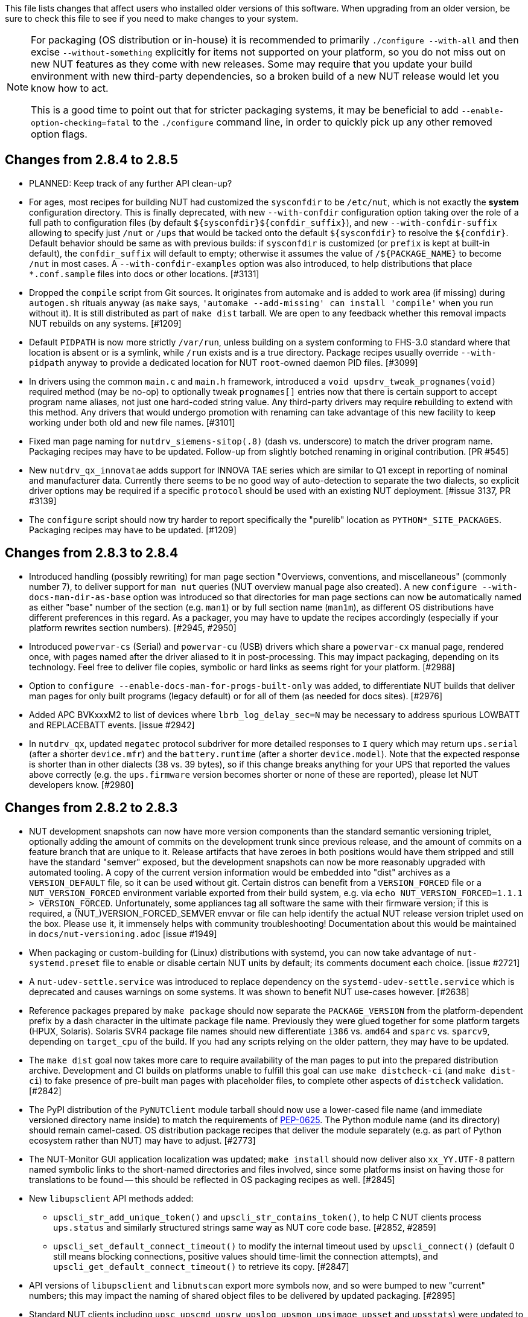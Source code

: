 ifdef::txt[]
Upgrading notes
===============
endif::txt[]

This file lists changes that affect users who installed older versions
of this software.  When upgrading from an older version, be sure to
check this file to see if you need to make changes to your system.

[NOTE]
======
For packaging (OS distribution or in-house) it is recommended to
primarily `./configure --with-all` and then excise `--without-something`
explicitly for items not supported on your platform, so you do not miss
out on new NUT features as they come with new releases. Some may require
that you update your build environment with new third-party dependencies,
so a broken build of a new NUT release would let you know how to act.

This is a good time to point out that for stricter packaging systems, it may
be beneficial to add `--enable-option-checking=fatal` to the `./configure`
command line, in order to quickly pick up any other removed option flags.
======

Changes from 2.8.4 to 2.8.5
---------------------------

- PLANNED: Keep track of any further API clean-up?

- For ages, most recipes for building NUT had customized the `sysconfdir` to
  be `/etc/nut`, which is not exactly the *system* configuration directory.
  This is finally deprecated, with new `--with-confdir` configuration option
  taking over the role of a full path to configuration files (by default
  `${sysconfdir}${confdir_suffix}`), and new `--with-confdir-suffix` allowing
  to specify just `/nut` or `/ups` that would be tacked onto the default
  `${sysconfdir}` to resolve the `${confdir}`. Default behavior should be
  same as with previous builds: if `sysconfdir` is customized (or `prefix`
  is kept at built-in default), the `confdir_suffix` will default to empty;
  otherwise it assumes the value of `/${PACKAGE_NAME}` to become `/nut` in
  most cases. A `--with-confdir-examples` option was also introduced, to
  help distributions that place `*.conf.sample` files into docs or other
  locations. [#3131]

- Dropped the `compile` script from Git sources. It originates from automake
  and is added to work area (if missing) during `autogen.sh` rituals anyway
  (as `make` says, `'automake --add-missing' can install 'compile'` when you
  run without it). It is still distributed as part of `make dist` tarball.
  We are open to any feedback whether this removal impacts NUT rebuilds on
  any systems. [#1209]

- Default `PIDPATH` is now more strictly `/var/run`, unless building on a
  system conforming to FHS-3.0 standard where that location is absent or
  is a symlink, while `/run` exists and is a true directory. Package recipes
  usually override `--with-pidpath` anyway to provide a dedicated location
  for NUT `root`-owned daemon PID files. [#3099]

- In drivers using the common `main.c` and `main.h` framework, introduced
  a `void upsdrv_tweak_prognames(void)` required method (may be no-op) to
  optionally tweak `prognames[]` entries now that there is certain support
  to accept program name aliases, not just one hard-coded string value.
  Any third-party drivers may require rebuilding to extend with this method.
  Any drivers that would undergo promotion with renaming can take advantage
  of this new facility to keep working under both old and new file names.
  [#3101]

- Fixed man page naming for `nutdrv_siemens-sitop(.8)` (dash vs. underscore)
  to match the driver program name. Packaging recipes may have to be updated.
  Follow-up from slightly botched renaming in original contribution. [PR #545]

- New `nutdrv_qx_innovatae` adds support for INNOVA TAE series which are
  similar to Q1 except in reporting of nominal and manufacturer data.
  Currently there seems to be no good way of auto-detection to separate the
  two dialects, so explicit driver options may be required if a specific
  `protocol` should be used with an existing NUT deployment. [#issue 3137,
  PR #3139]

- The `configure` script should now try harder to report specifically
  the "purelib" location as `PYTHON*_SITE_PACKAGES`. Packaging recipes
  may have to be updated. [#1209]


Changes from 2.8.3 to 2.8.4
---------------------------

- Introduced handling (possibly rewriting) for man page section "Overviews,
  conventions, and miscellaneous" (commonly number 7), to deliver support
  for `man nut` queries (NUT overview manual page also created).
  A new `configure --with-docs-man-dir-as-base` option was introduced so that
  directories for man page sections can now be automatically named as either
  "base" number of the section (e.g. `man1`) or by full section name (`man1m`),
  as different OS distributions have different preferences in this regard.
  As a packager, you may have to update the recipes accordingly (especially
  if your platform rewrites section numbers). [#2945, #2950]

- Introduced `powervar-cs` (Serial) and `powervar-cu` (USB) drivers which share
  a `powervar-cx` manual page, rendered once, with pages named after the driver
  aliased to it in post-processing. This may impact packaging, depending on its
  technology. Feel free to deliver file copies, symbolic or hard links as seems
  right for your platform. [#2988]

- Option to `configure --enable-docs-man-for-progs-built-only` was added,
  to differentiate NUT builds that deliver man pages for only built programs
  (legacy default) or for all of them (as needed for docs sites). [#2976]

- Added APC BVKxxxM2 to list of devices where `lbrb_log_delay_sec=N` may be
  necessary to address spurious LOWBATT and REPLACEBATT events. [issue #2942]

- In `nutdrv_qx`, updated `megatec` protocol subdriver for more detailed
  responses to `I` query which may return `ups.serial` (after a shorter
  `device.mfr`) and the `battery.runtime` (after a shorter `device.model`).
  Note that the expected response is shorter than in other dialects (38 vs.
  39 bytes), so if this change breaks anything for your UPS that reported
  the values above correctly (e.g. the `ups.firmware` version becomes shorter
  or none of these are reported), please let NUT developers know. [#2980]

Changes from 2.8.2 to 2.8.3
---------------------------

- NUT development snapshots can now have more version components than the
  standard semantic versioning triplet, optionally adding the amount of
  commits on the development trunk since previous release, and the amount
  of commits on a feature branch that are unique to it.  Release artifacts
  that have zeroes in both positions would have them stripped and still
  have the standard "semver" exposed, but the development snapshots can
  now be more reasonably upgraded with automated tooling. A copy of the
  current version information would be embedded into "dist" archives as
  a `VERSION_DEFAULT` file, so it can be used without git. Certain distros
  can benefit from a `VERSION_FORCED` file or a `NUT_VERSION_FORCED`
  environment variable exported from their build system, e.g. via
  `echo NUT_VERSION_FORCED=1.1.1 > VERSION_FORCED`. Unfortunately, some
  appliances tag all software the same with their firmware version;
  if this is required, a (NUT_)VERSION_FORCED_SEMVER envvar or file can
  help identify the actual NUT release version triplet used on the box.
  Please use it, it immensely helps with community troubleshooting!
  Documentation about this would be maintained in `docs/nut-versioning.adoc`
  [issue #1949]

- When packaging or custom-building for (Linux) distributions with systemd,
  you can now take advantage of `nut-systemd.preset` file to enable or
  disable certain NUT units by default; its comments document each choice.
  [issue #2721]

- A `nut-udev-settle.service` was introduced to replace dependency on the
  `systemd-udev-settle.service` which is deprecated and causes warnings on
  some systems. It was shown to benefit NUT use-cases however. [#2638]

- Reference packages prepared by `make package` should now separate the
  `PACKAGE_VERSION` from the platform-dependent prefix by a dash character
  in the ultimate package file name. Previously they were glued together
  for some platform targets (HPUX, Solaris). Solaris SVR4 package file names
  should new differentiate `i386` vs. `amd64` and `sparc` vs. `sparcv9`,
  depending on `target_cpu` of the build. If you had any scripts relying
  on the older pattern, they may have to be updated.

- The `make dist` goal now takes more care to require availability of the
  man pages to put into the prepared distribution archive. Development and CI
  builds on platforms unable to fulfill this goal can use `make distcheck-ci`
  (and `make dist-ci`) to fake presence of pre-built man pages with placeholder
  files, to complete other aspects of `distcheck` validation. [#2842]

- The PyPI distribution of the `PyNUTClient` module tarball should now use a
  lower-cased file name (and immediate versioned directory name inside) to
  match the requirements of link:https://peps.python.org/pep-0625/[PEP-0625].
  The Python module name (and its directory) should remain camel-cased.
  OS distribution package recipes that deliver the module separately (e.g.
  as part of Python ecosystem rather than NUT) may have to adjust. [#2773]

- The NUT-Monitor GUI application localization was updated; `make install`
  should now deliver also `xx_YY.UTF-8` pattern named symbolic links to the
  short-named directories and files involved, since some platforms insist
  on having those for translations to be found -- this should be reflected
  in OS packaging recipes as well. [#2845]

- New `libupsclient` API methods added:
  * `upscli_str_add_unique_token()` and `upscli_str_contains_token()`,
    to help C NUT clients process `ups.status` and similarly structured
    strings same way as NUT core code base. [#2852, #2859]
  * `upscli_set_default_connect_timeout()` to modify the internal timeout
    used by `upscli_connect()` (default 0 still means blocking connections,
    positive values should time-limit the connection attempts), and
    `upscli_get_default_connect_timeout()` to retrieve its copy. [#2847]

- API versions of `libupsclient` and `libnutscan` export more symbols now,
  and so were bumped to new "current" numbers; this may impact the naming
  of shared object files to be delivered by updated packaging. [#2895]

- Standard NUT clients including `upsc`, `upscmd`, `upsrw`, `upslog`, `upsmon`,
  `upsimage`, `upsset` and `upsstats`) were updated to default with a 10-second
  connection establishment timeout in case of name resolution lags or
  unresponsive hosts (notably a problem with `upsmon` contacting many remote
  systems at once). This may potentially impact NUT deployments which somehow
  relied on the blocking behavior of these clients; you can use the
  `NUT_DEFAULT_CONNECT_TIMEOUT` environment variable to fix this. [#2847]

- Several NUT clients including `upscmd`, `upsrw`, `upsimage`, `upsset`,
  `upsstats`, and `upslog` (during reconnection), did not `UPSCLI_CONN_TRYSSL`
  so went plaintext even when secure connections were possible. Fixed to at
  least try being secure, same way as `upsc` does for a long time. This may
  cause console or log messages when SSL can not be initialized, you can use
  the `NUT_QUIET_INIT_SSL` environment variable to suppress them where the
  cryptography is known to be not set up, so the warnings bring no value. [#2847]

- `lib/*.pc.in`: propagate `-R/PATH` (or equivalent -- as detected by the
  `configure` script for the currently used compiler and linker toolkits)
  in `pkg-config` metadata pointing to NUT library installation location
  (by default not in system prefix) to help third-party clients link with us
  automatically. If this causes issues, `--disable-ldflags-nut-rpath(-cxx)`
  options (or `--enable...="..."` with specific linker arguments) can help.
  [#2782, #2865]

- Updated man page generation with `configure` script options to specify that
  manual sections on the target platform differ from (Linux-based) defaults
  hard-coded into page sources; this should allow to simplify NUT packaging
  recipe maintenance in distributions (no more updating patches for changed
  or added documentation sources)

- `upsmon` should now integrate natively with systemd-driven OS sleep events
  (built with systemd version 221 or newer "inhibitor interface"), so various
  hacks previously packaged into `/usr/lib/systemd/system-sleep/` scripts or
  units requiring/conflicting with the `sleep.target` may be obsolete.
  For fallback with older systemd, a `nut-sleep.service` is provided now.
  [#1070, #2596, #2597]

- Added systemd and SMF service integration for `upslog` as a `nut-logger`
  service (disabled by default, needs a `upslog.conf` file to deliver the
  `UPSLOG_ARGS=...` setting for actual monitoring and logging). [#1803]

- Handling of per-UPS `ALARM` state was introduced to `upsmon`, allowing it
  to optionally treat it as a factor in deciding that the device is in a
  "critical" state (polled more often, assumed dead if communications are
  lost). Since it is up to devices and their NUT drivers what they would
  raise as an alarm (might be something as mundane as ECO mode being active),
  some alarms can contribute to unwanted/early shutdowns. For this reason
  a `0|1` setting `ALARMCRITICAL` was introduced into `upsmon.conf` (default
  is `1`), for such users to be able to prevent their `upsmon` from treating
  the `ALARM` status as overly severe when it is not in fact. [#2658, #415]

- `usbhid-ups` and `netxml-ups` updated to handle "No battery installed!"
  alarm also to set the `RB` (Replace Battery) value in `ups.status`.
  This may cause dual triggering of notifications (as an `ALARM` generally
  and as an important `REPLBATT` status in particular) in `upsmon`, but
  better safe than sorry. [#415]

- `usbhid-ups` subdriver `PowerCOM HID` seemingly sent UPS `shutdown` and
  `stayoff` commands in wrong byte order, at least for devices currently
  in the field. Driver now sends the commands in a way that satisfies new
  devices; just in case a flag toggle `powercom_sdcmd_byte_order_fallback`
  was added to set the old behavior (if some devices do need it). [PR #2480]

- `usbhid-ups` subdriver `CyberPower HID` default `pollfreq` sped up to
  12 seconds (common default is 30 seconds). Feedback is welcome if this
  improves connection stability or overwhelms the UPS controller instead.
  [issue #1689, PR #2718]

- `usbhid-ups` subdriver `CyberPower HID` default `offdelay` is set to 60
  and `ondelay` to 120 seconds, in accordance with man page suggestions;
  users with custom settings not divisible by 60 will be loudly warned. [#1394]

- `snmp-ups` subdriver `netvision-mib`: synchronized `netvision_output_info`
  with the currently available `SOCOMECUPS-MIB.txt`; this can impact some
  other devices using that MIB (negatively, if the older mappings were
  indeed correct for any practical cases, and were not a typo). [#2803]

- `nutdrv_qx` fixed `hunnox_protocol()` to honour the optional `novendor`
  setting for devices that are confused by such query (e.g. DEXP LCD EURO
  1200VA); it may be remotely possible that some other devices could begin
  to misbehave due to this fix -- please let us know then. [#2839]

- `mge-utalk` driver will no longer set non-standard status values `COMMFAULT`
  and `ALARM` (for a specific status bit); instead, it will set modern
  `ups.alarm` with values `COMMFAULT` and/or `DEVICEALARM` (and raise
  an `ALARM` in `ups.status` for either, as standard alarms go). If your
  clients (e.g. custom parsing scripts) for devices supported by this driver
  depended on those non-standard tokens in `ups.status`, they would have to
  be updated to handle the new token values in `ups.alarm` instead. [#2708]

- Added support for `lbrb_log_delay_sec=N` setting to delay propagation of
  `LB` or `LB+RB` state (buggy with APC BXnnnnMI devices/firmwares issued
  circa 2023-2024 which flood the logs with spurious LOWBATT and REPLACEBATT
  events). This may work better for some devices when combined with flags
  like `onlinedischarge_calibration` and `lbrb_log_delay_without_calibrating`.
  [#2347]

- Enabled installation of built PDF and HTML (including man page renditions)
  files under the configured `docdir`. It seems previously they were only
  built (if requested) but not installed via `make`, unlike the common man
  pages which are delivered automatically. Packaging recipes can likely
  be simplified now. [#2445]

- A `NUT_DEBUG_SYSLOG` environment variable was introduced to tweak activation
  of syslog message emission (and related detachment of `stderr` when daemons
  are backgrounding), which can be useful for systemd service units. It can be
  set via `nut.conf` file for all standard consumers, or patched/dropped-in to
  systemd unit definitions specifically (less recommended, but may be easier
  to package). The positive effect would be avoiding duplicate logging as both
  `syslog` and `stderr` ending up in the same journal. [#2394]

- A `CHANGELOG_REQUIRE_GROUP_BY_DATE_AUTHOR` setting was added (for `make`
  calls and used by `tools/gitlog2changelog.py.in` script), and it defaults
  to `true` allowing for better ordered documents at the cost of some memory
  during document generation. Resource-constrained builders (working from
  a Git workspace, not tarball archives) may have to set it to `false` when
  calling `make` for NUT. [#2510]

- Drivers should now be able to set `STATEPATH` via `ups.conf` to match `upsd`
  custom configuration ability; in fact, the data server would prefer the
  value from `ups.conf` over the one in `upsd.conf`, if both are present.
  Note that `NUT_STATEPATH` environment variable trumps both. [issue #694]

- NUT products like `nut-scanner`, which dynamically load shared libraries
  at run-time without persistent pre-linking, should now know the library
  file names that were present during build (likely encumbered with version
  suffixes), and prefer them over plain `libname.so` patterns used previously
  (which on some platforms are only delivered by development packages as
  symlinks). Packaging recipes can likely be simplified now: some distros
  certainly did patch NUT source to similar effect). [#2431]

- Numerous changes to `nut-scanner` and symbols that its `libnutscan.so`
  delivers have caused a library version bump.  New methods have been added
  and one structure (`nutscan_ipmi_t`) updated in a (hopefully) backwards
  compatible manner. [PR #2523, issue #2244 and numerous PRs for it]

- The `nutconf` tool added to main codebase with NUT v2.8.2 release could be
  packaged as a single program (with just a dependency on `libnutscan`), e.g.
  the library code with configuration file processing logic was built into it.
  Starting with NUT v2.8.3, the `libnutconf` may optionally be built as a
  standalone shared library, to deliver for development of integrations using
  `--with-dev-libnutconf` option. In this case the `nutconf` tool program would
  also depend on it for run-time linking. This may have to be considered in
  packaging recipes. [#2828]

- Internal API change for `sendsignalpid()` and `sendsignalfn()` methods,
  which can impact NUT forks which build using `libcommon.la` and similar
  libraries.  Added new last argument with `const char *progname` (may be
  `NULL`) to check that we are signalling an expected program name when we
  work with a PID.  With the same effort, NUT programs which deal with PID
  files to send signals (`upsd`, `upsmon`, drivers and `upsdrvctl`) would
  now default to a safety precaution -- checking that the running process
  with that PID has the expected program name (on platforms where we can
  determine one). This might introduce regressions for heavily customized
  NUT builds (e.g. embedded in NAS or similar devices) whose binary file
  names differ significantly from a `progname` defined in the respective
  NUT source file, so a boolean `NUT_IGNORE_CHECKPROCNAME` environment
  variable support was added to optionally disable this verification.
  Also the NUT daemons should request to double-check against their
  run-time process name (if it can be detected). [issue #2463]

- More environment variable support was added to NUT programs, primarily
  aimed at wrappers such as init scripts and service unit definitions,
  allowing to tweak what (and whether) they write into debug traces, and
  so "make noise" or "bring invaluable insights" to logs or terminal;
  they can generally be used for services and init scripts via `nut.conf`:
  * See `NUT_IGNORE_CHECKPROCNAME` and `NUT_DEBUG_SYSLOG` above. [#1915]
  * See `NUT_DEFAULT_CONNECT_TIMEOUT` above. [#2847]
  * A `NUT_QUIET_INIT_BANNER` envvar (presence or "true" value) prevents
    tool name and NUT version banner from being printed out when programs
    start. [issues #1789 vs. #316]

- A `configure` script option to build `--with-modbus+usb` was added to
  let the caller insist on the use of USB-capable libmodbus (or fail the
  NUT build attempt). Certain build arguments can default this option to
  become enabled (implicitly): `configure --with-modbus --with-usb` and
  either `--with-drivers=*apc_modbus*` (actually implies `--with-modbus`)
  or `--with-modbus-includes=... --with-modbus-libs=...`
  as a way to avoid surprises with custom NUT builds aiming to have an
  USB-capable `apc_modbus` driver (currently this requires a custom-built
  libmodbus, can be a static build to avoid conflicts with OS). [#2666]

- A `configure` script option to `--enable-NUT_STRARG-always` was added
  to enable the `NUT_STRARG` macro (to handle `NULL` string printing)
  even if system libraries seem to safely support this behavior natively.
  This should primarily help against overly zealous static analysis tools
  in recent compiler generations. [#2585]


Changes from 2.8.1 to 2.8.2
---------------------------

- Builds requested with a specific C/C++ language standard revision via
  `CFLAGS` and `CXXFLAGS` should again be honoured. There was a mishap
  with the `m4` scripting for `autoconf` which could have caused use of
  C11/C++11 if compiler supported it, regardless of a request. [PR #2306]

- Added generation of FreeBSD/pfSense quirks for USB devices supported
  by NUT (may get installed to `$datadir` e.g. `/usr/local/share/nut`
  and need to be pasted into your `/boot/loader.conf.local`). [#2159]

- nut-scanner now does not propose active `bus`, `busport` and `device`
  values when generating device configurations by default. They may
  appear as comments, or enabled by specifying the `-U` command-line
  option several times. [#2221]

- The `tools/gitlog2changelog.py.in` script was revised, in particular to
  convert section titles (with contributor names) into plain ASCII character
  set, for `dblatex` versions which do not allow diacritics and other kinds
  of non-trivial characters in sections. A number of other projects seem to
  use the NUT version of the script, and are encouraged to look at related
  changes in `configure.ac` and `Makefile.am` recipes. [PR #2360, PR #2366]

Changes from 2.8.0 to 2.8.1
---------------------------

- NUT documentation recipes were revised, so many of the text source files
  were renamed to `*.adoc` pattern. Newly, a `release-notes.pdf` and HTML
  equivalents are generated. Packages which deliver documentation may need
  to update the lists of files to ship. [#1953] Developers may be impacted
  by new `configure --enable-spellcheck` toggle (should add spelling checks
  to `make check` by default, if tools are available) to facilitate quicker
  acceptance of contributions. Packaging systems may now want to explicitly
  disable it, if it blocks package building (pull requests to update the
  `docs/nut.dict` are a better and welcome solution). [#2067]

- Several improvements regarding simultaneous support of USB devices that
  were previously deemed "identical" and so NUT driver instances did not
  start for all of them:

  * Some more drivers should now use the common USB device matching logic
    and the 7 `ups.conf` options for that [#1763], and man pages were
    updated to reflect that [#1766];

  * The `nut-scanner` tool should suggest these options in its generated
    device configuration [#1790]: hopefully these would now suffice for
    sufficiently unique combinations;

  * The `nut-scanner` tool should also suggest sanity-check violations
    as comments in its generated device configuration [#1810], e.g. bogus
    or duplicate serial number values;

  * The common USB matching logic was updated with an `allow_duplicates`
    flag (caveat emptor!) which may help monitor several related no-name
    devices on systems that do not discern "bus" and "device" values
    (although without knowing reliably which one is which... sometimes it
    is better than nothing) [#1756].

- Work on NUT for Windows branch led to situation-specific definitions of
  what in POSIX code was all "file descriptors" (an `int` type). Now such
  entities are named `TYPE_FD`, `TYPE_FD_SER` or `TYPE_FD_SOCK` with some
  helper macros to name and determine "invalid" values (closed file, etc.)
  Some of these changes happened in NUT header files, and at this time it
  was not investigated whether the set of files delivered for third-party
  code integration (e.g. C/C++ projects binding with `libnutclient` or
  `libupsclient) is consistent or requires additional definitions/files.
  If something gets broken by this, it is a bug to address in future [#1556]

- Further revision of public headers delivered by NUT was done, particularly
  to address lack of common data types (`size_t`, `ssize_t`, `uint16_t`,
  `time_t` etc.) in third-party client code that earlier sufficed to only
  include NUT headers. Sort of regression by NUT 2.8.0 (note those consumers
  still have to re-declare some numeric variable types used) [#1638]

  * For practical example of NUT consumer adaptation (to cater to both old and
    new API types) please see https://github.com/collectd/collectd/pull/4043

- Added support for `make install` of PyNUT module and NUT-Monitor desktop
  application -- such activity was earlier done by packages directly; now
  the packaging recipes may use NUT source-code facilities and package just
  symlinks as relevant for each distro separately [#1462, #1504]

- The `upsd.conf` listing of `LISTEN` addresses was previously inverted
  (the last listed address was applied first), which was counter-intuitive
  and fixed for this release. If user configurations somehow relied on this
  order (e.g. to prioritize IPv6 vs. IPv4 listeners), configuration changes
  may be needed. [#2012]

- The `upsd` configured to listen on IPv6 addresses should handle only
  IPv6 (and not IPv4-mappings like it might have done before) to avoid
  surprises and insecurity -- if user configurations somehow relied on
  this dual support, configuration changes may be needed to specify both
  desired IP addresses. Note that the daemon logs will now warn if a
  host name resolves to several addresses (and will only listen on the
  first hit, as it did before in such cases). [#2012]

- A definitive behavior for `LISTEN *` directives became specified, to try
  handling both IPv4 and IPv6 "any" address (subject to `upsd` CLI options
  to only choose one, and to OS abilities). This use-case may be practically
  implemented as a single IPv6 socket on systems with enabled and required
  IPv4-mapped IPv6 address support, or as two separate listening sockets -
  logged messages to this effect (e.g. inability to listen on IPv4 after
  opening IPv6) are expected on some platforms. End-users may also want to
  reconfigure their `upsd.conf` files to remove some now-redundant `LISTEN`
  lines. [#2012]

- Added support for `make sockdebug` for easier developer access to the tool;
  also if `configure --with-dev` is in effect, it would now be installed to
  the configured `libexec` location. A man page was also added. [#1936]

- NUT software-only drivers (dummy-ups, clone, clone-outlet) separated from
  serial drivers in respective Makefile and configure script options - this
  may impact packaging decisions on some distributions going forward [#1446]

- GPIO category of drivers was added (`--with-gpio` configure script option) -
  this may impact packaging decisions on some (currently Linux released 2018+)
  distributions going forward [#1855]

- An explicit `configure --with-nut-scanner` toggle was added, specifically
  so that build environments requesting `--with-all` but lacking `libltdl`
  would abort and require the packager either to install the dependency
  or explicitly forfeit building the tool (some distro packages missed it
  quietly in the past) [#1560]

- An `upsdebugx_report_search_paths()` method in NUT common code was added,
  and exposed in `libnutscan.so` builds in particular - API version for the
  public library was bumped [#317]

- Some environment variable support was added to NUT programs, primarily
  aimed at wrappers such as init scripts and service unit definitions,
  allowing to tweak what (and whether) they write into debug traces, and
  so "make noise" or "bring invaluable insights" to logs or terminal:
  * A `NUT_DEBUG_LEVEL=NUM` envvar allows to temporarily boost debugging
    of many daemons (`upsd`, `upsmon`, drivers, `upsdrvctl`, `upssched`)
    without changes to configuration files or scripted command lines. [#1915]
  * A `NUT_DEBUG_PID` envvar (presence) support was added to add current
    process ID to tags with debug-level identifiers. This may be useful
    when many NUT daemons write to the same console or log file, such as
    in containers/plugins for Home Assistant, storage appliances, etc. [#2118]
  * A `NUT_QUIET_INIT_SSL` envvar (presence or "true" value) prevents
    `libupsclient` consumers (notoriously `upsc`) from reporting whether
    they have initialized SSL support. [#1662]
  * A `NUT_QUIET_INIT_UPSNOTIFY` envvar (presence or "true" value)
    prevents daemons which can notify service management frameworks (such
    as systemd) about passing their lifecycle milestones, to not report
    loudly if they could not do so (e.g. running on a system without a
    framework, or misconfigured so they could not report and the OS would
    restart the false-positively "unresponsive" service). [#2136]

- `configure` script, reference init-script and packaging templates updated
  to eradicate `@PIDPATH@/nut` ambiguity in favor of `@ALTPIDPATH@` for the
  unprivileged processes vs. `@PIDPATH@` for those running as root [#1719]

- The "layman report" of NUT configuration options displayed after the run
  of `configure` script can now be retained and installed by using the
  `--enable-keep_nut_report_feature` option; packagers are welcome to make
  use of this, to better keep track of their deliveries [#1826, #1708]

- Renamed generated nut-common.tmpfiles(.in) => nut-common-tmpfiles.conf(.in)
  to install a /usr/lib/systemd-tmpfiles/*.conf pattern [#1755]

  * If earlier NUT v2.8.0 package recipes for your Linux distribution dealt
    with this file, you may have to adjust its name for newer releases.

  * Several other issues have been fixed related to this file and its content,
    including #1030, #1037, #1117 and #1712

- Extended Linux systemd support with optional notifications about daemon
  state (READY, RELOADING, STOPPING) and watchdog keep-alive messages.
  Note that `WatchdogSec=` values are currently NOT pre-set into systemd
  unit file templates provided by NUT, this is an exercise for end-users
  based on sizing of their deployments and performance of monitoring station
  [#1590, #1777]

- snmp-ups: some subdrivers (addressed using the driver parameter `mibs`)
  were renamed: `pw` is now `eaton_pw_nm2`, and `pxgx_ups` is `eaton_pxg_ups`
  [#1715]

- The `tools/gitlog2changelog.py.in` script was revised, in particular to
  generate the `ChangeLog` file more consistently with different versions
  of Python interpreter, and without breaking the long file paths in the
  resulting mark-up text. Due to this, a copy of this file distributed with
  NUT release archives is expected to considerably differ on first glance
  from its earlier released versions (not just adding lines for the new
  release, but changing lines in the older releases too) [#1945, #1955]

Changes from 2.7.4 to 2.8.0
---------------------------

- Note to distribution packagers: this version hopefully learns from many
  past mistakes, so many custom patches may be no longer needed. If some
  remain, please consider making pull requests for upstream NUT codebase
  to share the fixes consistently across the ecosystem. Also note that
  some new types of drivers (so package groups with unique dependencies)
  could have appeared since your packaging was written (e.g. with modbus),
  as well as new features in systemd integration (`nut-driver@instances`
  and the `nut-driver-enumerator` to manage their population), as well as
  updated Python 2 and Python 3 support (again, maybe dictating different
  package groups) as detailed below.

- Due to changes needed to resolve build warnings, mostly about mismatching
  data types for some variables, some structure definitions and API signatures
  of several routines had to be changed for argument types, return types,
  or both. Primarily this change concerns internal implementation details
  (may impact update of NUT forks with custom drivers using those), but a
  few changes also happened in header files installed for builds configured
  `--with-dev` and so may impact `upsclient` and `nutclient` (C++) consumers.
  At the very least, binaries for those consumers should be rebuilt to remain
  stable with NUT 2.8.0 and not mismatch int-type sizes and other arguments.

- libusb-1.0: NUT now defaults to building against libusb-1.0 API version
  if the configure script finds the development headers, falling back to
  libusb-0.1 if not. Please report any regressions.

- apcupsd-ups: When monitoring a remote apcupsd server, interpret "SHUTTING
  DOWN" as a NUT "LB" status. If you were relying on the previous behavior
  (for instance, in a monitor-only situation), please adjust your upsmon
  settings. Reference: https://github.com/networkupstools/nut/issues/460

- Packagers: the AsciiDoc detection has been reworked to allow NUT to be built
  from source without requiring asciidoc/a2x (using pre-built man pages from
  the distribution tarball, for instance). Please double-check that we did not
  break anything (see docs/configure.txt for options).

- Driver core: options added for standalone mode (scanning for devices without
  requiring ups.conf) - see docs/man/nutupsdrv.txt for details.

- oldmge-shut has been removed, and replaced by mge-shut.

- New drivers for devices with "Qx" (also known as "Megatec Q*") family of
  protocols should be developed as sub-drivers in the `nutdrv_qx` framework
  for USB and Serial connected devices, not as updates/clones of older e.g.
  `blazer` family and `bestups`. Sources, man pages and start-up messages
  of such older drivers were marked with "OBSOLETION WARNING".

- liebert-esp2: some multi-phase variable names have been updated to match the
  rest of NUT.

- netxml-ups: if you have old firmware, or were relying on values being off by
  a factor of 10, consider the `do_convert_deci` flag. See
  docs/man/netxml-ups.txt for details.

- snmp-ups: detection of Net-SNMP has been updated to use `pkg-config` by
  default (if present), rather than `net-snmp-config(-32|-64)` script(s) as
  the only option available previously. The scripts tend to specify a lot
  of options (sometimes platform-specific) in suggested `CFLAGS` and `LIBS`
  compared to the packaged `pkg-config` information which also works and is
  more portable. If this change bites your distribution, please bring it up
  in https://github.com/networkupstools/nut/issues or better yet, post a PR.
  Also note that `./configure --with-netsnmp-config(=yes)` should set up the
  preference of the detected script over `pkg-config` information, if both
  are available, and `--with-netsnmp-config=/path/name` would as well.

- snmp-ups: bit mask values for flags in earlier codebase were defined in a
  way that caused logically different items to have same numeric values.
  This was fixed to surely use different definitions (so changing numbers
  behind some of those macro symbols), and testing with UPS, ePDU and ATS
  hardware which was available did not expose any practical differences.

- usbhid-ups: numeric data conversion from wire protocol to CPU representation
  in GetValue() was completely reworked, aiming to be correct on all CPU types.
  That said, regressions are possible and feedback is welcome.

- nut-scanner: Packagers, take note of the changes to the library
  search code in common/common.c. Please file an issue if this does not work
  with your platform.

- dummy-ups can now specify `mode` as a driver argument, and separates the
  notion of `dummy-once` (new default for `\*.dev` files that do not change)
  vs. `dummy-loop` (legacy default for `*.seq` and others) [issue #1385]

  * Note this can break third-party test scripts which expected `*.dev`
    files to work as a looping sequence with a `TIMER` keywords to change
    values slowly; now such files should get processed to the end once.
    Specify `mode=dummy-loop` driver option or rename the data file used
    in the `port` option for legacy behavior.
    Use/Test-cases which modified such files content externally should
    not be impacted.

- Python: scripts have been updated to work with Python 3 as well as 2.

  * PyNUT module (protocol binding) supports both Python generations.

  * NUT-Monitor (desktop UI client) got separated into two projects:
    one with support for Python2 and GTK2, and another for Python3 and Qt5.
    On operating systems that serve both environments, either of these
    implementation should be usable. For distributions that deprecated
    and removed Python2 support, it is a point to consider in NUT packages
    and their build-time and installation dependencies.
    The historic filenames for desktop integration (`NUT-Monitor` script
    and `nut-monitor.desktop`) are still delivered, but now cover a wrapper
    script which detects the environment capabilities and launches the best
    suitable UI implementation (if both are available).

- apcsmart: updates to CS "hack" (see docs/man/apcsmart.txt for details)

- upsdebugx(): added `[D#]` prefix to log entries with level > 0
  so if any scripts or other tools relied on parsing those messages
  making some assumptions, they should be updated

- upsdebugx() and related methods are now macros, optionally calling similarly
  named implementations like s_upsdebugx() as a slight optimization; this may
  show up in linking of binaries for some customized build scenarios

- libraries, tools and protocol now support a `TRACKING` ID to be used with
  an `INSTCMD` or `SET VAR` requests; for details see docs/net-protocol.txt
  and docs/sock-protocol.txt

- upsrw: display the variable type beside ENUM / RANGE

- Augeas: new `--with-augeas-lenses-dir` configure option.

Changes from 2.7.3 to 2.7.4
---------------------------

- scripts/systemd/nut-server.service.in: Restore systemd relationship since it
  was preventing upsd from starting whenever one or more drivers, among several,
  was failing to start

- Fix UPower device matching for recent kernels, since hiddev* devices now have
  class "usbmisc", rather than "usb"

- macosx-ups: the "port" driver option no longer has any effect

- Network protocol information: default to type NUMBER for variables that are
  not flagged as STRING . This point is subject to improvements or change in
  the next release 2.7.5.  Refer to docs/net-protocol.txt for more information

Changes from 2.7.2 to 2.7.3
---------------------------

- The linkman:nutdrv_qx[8] driver will eventually supersede linkman:bestups[8].
  It has been tested on a U-series Patriot Pro II. Please test the new driver
  on your hardware during your next maintenance window, and report any bugs.

- If you are upgrading from a new install of 2.7.1 or 2.7.2, double-check the
  value of POWERDOWNFLAG in $prefix/etc/upsmon.conf - it has been restored to
  /etc/killpower as in 2.6.5 and earlier.

- If you use upslog with a large sleep value, you may be interested in adding
  `killall -SIGUSR1 upslog` to any OB/OL script actions. This will force
  upslog to write a log entry to catch short power transients.

- Be sure that your SSL keys are readable by the NUT system user. The SSL
  subsystem is now initialized after `upsd` forks, to work around issues in the
  NSS library.

- The systemd nut-server.service does not Require nut-driver to be started
  successfully.  This was previously preventing upsd startup, even for just
  one driver failure among many.  This also matches the behavior of sysV
  initscripts.

Changes from 2.7.1 to 2.7.2
---------------------------

- upsdrvctl is now installed to $prefix/sbin rather than $driverexec.
  This usually means moving from /bin to /sbin, apart from few exceptions.
  In all cases, please adapt your scripts.

- FreeDesktop Hardware Abstraction Layer (HAL) support was removed.
  Please adapt your packaging files, if you used to distribute the
  nut-hal-drivers package.

- This is a good time to point out that for stricter packaging systems, it may
  be beneficial to add "--enable-option-checking=fatal" to the ./configure
  command line, in order to quickly pick up any other removed option flags.

Changes from 2.6.5 to 2.7.1
---------------------------

- The linkman:apcsmart[8] driver has been replaced by a new implementation. There is a new
  parameter, 'ttymode', which may help if you have a non-standard serial port,
  or Windows.  In case of issues with this new version, users can revert to
  apcsmart-old.

- The linkman:nutdrv_qx[8] driver will eventually supersede blazer_ser and blazer_usb.
  Options are not exactly the same, but are documented in the nutdrv_qx man
  page.

- Mozilla NSS support has been added. The OpenSSL configuration options should
  be unchanged, but please refer to the linkman:upsd.conf[5] and
  linkman:upsmon.conf[5] documentation in case we missed something.

- linkman:upsrw[8] now prints out the maximum size of variables. Hopefully you
  are not parsing the output of upsrw - it would be easier to use one of the
  NUT libraries, or implement the network protocol yourself.

- The jNut source is now here: https://github.com/networkupstools/jNut

Changes from 2.6.4 to 2.6.5
---------------------------

- users are encouraged to update to NUT 2.6.5, to fix a regression in
  upssched.

- mge-shut driver has been replaced by a new implementation (newmge-shut).
  In case of issue with this new version, users can revert to oldmge-shut.
  UPDATE: oldmge-shut was dropped between 2.7.4 and 2.8.0 releases.

Changes from 2.6.3 to 2.6.4
---------------------------

- users are encouraged to update to NUT 2.6.4, to fix upsd vulnerability
  (CVE-2012-2944: upsd can be remotely crashed).

- users of the bestups driver are encouraged to switch to blazer_ser,
  since bestups will soon be deprecated.

Changes from 2.6.2 to 2.6.3
---------------------------

- nothing that affects upgraded systems.

Changes from 2.6.1 to 2.6.2
---------------------------

- apcsmart driver has been replaced by a new implementation. In case of issue
  with this new version, users can revert to apcsmart-old.

Changes from 2.6.0 to 2.6.1
---------------------------

- nothing that affects upgraded systems.

Changes from 2.4.3 to 2.6.0
---------------------------

- users of the megatec and megatec_usb drivers must respectively switch to
  blazer_ser and blazer_usb.

- users of the liebertgxt2 driver are advised that the driver name has changed
  to liebert-esp2.

Changes from 2.4.2 to 2.4.3
---------------------------

- nothing that affects upgraded systems.

Changes from 2.4.1 to 2.4.2
---------------------------

- The default subdriver for the blazer_usb driver USB id 06da:0003 has changed.
  If you use such a device and it is no longer working with this driver,
  override the 'subdriver' default in 'ups.conf' (see man 8 blazer).

- NUT ACL and the allowfrom mechanism has been replaced in 2.4.0 by the LISTEN
  directive and tcp-wrappers respectively. This information was missing below,
  so a double note has been added.

Changes from 2.4.0 to 2.4.1
---------------------------

- nothing that affects upgraded systems.

Changes from 2.2.2 to 2.4.0
---------------------------

- The nut.conf file has been introduced to standardize startup configuration
  across the various systems.

- The cpsups and nitram drivers have been replaced by the powerpanel driver,
  and removed from the tree. The cyberpower driver may suffer the same in the
  future.

- The al175 and energizerups drivers have been removed from the tree, since
  these were tagged broken for a long time.

- Developers of external client application using libupsclient must rename
  their "UPSCONN" client structure to "UPSCONN_t".

- The upsd server will now disconnect clients that remain silent for more than
  60 seconds.

- The files under scripts/python/client are distributed under GPL 3+, whereas
  the rest of the files are distributed under GPL 2+. Refer to COPYING for more
  information.

- The generated udev rules file has been renamed with dash only, no underscore
  anymore (i.e. 52-nut-usbups.rules instead of 52_nut-usbups.rules)

Changes from 2.2.1 to 2.2.2
---------------------------

- The configure option "--with-lib" has been replaced by "--with-dev".
  This enable the additional build and distribution of the static
  version of libupsclient, along with the pkg-config helper and manual
  pages. The default configure option is to distribute only the shared
  version of libupsclient. This can be overridden by using the
  "--disable-shared" configure option (distribute static only binaries).

- The UPS poweroff handling of the usbhid-ups driver has been reworked.
  Though regression is not expected, users of this driver are
  encouraged to test this feature by calling "upsmon -c fsd" and
  report any issue on the NUT mailing lists.

Changes from 2.2.0 to 2.2.1
---------------------------

- nothing that affects upgraded systems.
  (The below message is repeated due to previous omission)

- Developers of external client application using libupsclient are
  encouraged to rename their "UPSCONN" client structure to "UPSCONN_t"
  since the former will disappear by the release of NUT 2.4.

Changes from 2.0.5 to 2.2.0
---------------------------

- users of the newhidups driver are advised that the driver name has changed
  to usbhid-ups.

- users of the hidups driver must switch to usbhid-ups.

- users of the following drivers (powermust, blazer, fentonups, mustek,
  esupssmart, ippon, sms) must switch to megatec, which replaces
  all these drivers.  Please refer to doc/megatec.txt for details.

- users of the mge-shut driver are encouraged to test newmge-shut, which
  is an alternate driver scheduled to replace mge-shut,

- users of the cpsups driver are encouraged to switch to powerpanel which
  is scheduled to replace cpsups,

- packagers will have to rework the whole nut packaging due to the
  major changes in the build system (completely modified, and now using
  automake). Refer to packaging/debian/ for an example of migration.

- specifying '-a <id>' is now mandatory when starting a driver manually,
  i.e. not using upsdrvctl.

- Developers of external client application using libupsclient are
  encouraged to rename the "UPSCONN" client structure to "UPSCONN_t"
  since the former will disappear by the release of NUT 2.4.

Changes from 2.0.4 to 2.0.5
---------------------------

- users of the newhidups driver: the driver is now more strict about
  refusing to connect to unknown devices. If your device was
  previously supported, but fails to be recognized now, add
  'productid=XXXX' to ups.conf. Please report the device to the NUT
  developer's mailing list.

Changes from 2.0.3 to 2.0.4
---------------------------

- nothing that affects upgraded systems.

- users of the following drivers (powermust, blazer, fentonups, mustek,
  esupssmart, ippon, sms, masterguard) are encouraged to switch to megatec,
  which should replace all these drivers by nut 2.2. For more information,
  please refer to doc/megatec.txt

Changes from 2.0.2 to 2.0.3
---------------------------

- nothing that affects upgraded systems.

- hidups users are encouraged to switch to newhidups, as hidups will be
  removed by nut 2.2.

Changes from 2.0.1 to 2.0.2
---------------------------

- The newhidups driver, which is the long run USB support approach,
  needs hotplug files installed to setup the right permissions on
  device file to operate. Check newhidups manual page for more information.

Changes from 2.0.0 to 2.0.1
---------------------------

- The cyberpower1100 driver is now called cpsups since it supports
  more than just one model.  If you use this driver, be sure to remove
  the old binary and update your ups.conf 'driver=' setting with the
  new name.

- The upsstats.html template page has been changed slightly to reflect
  better HTML compliance, so you may want to update your installed copy
  accordingly.  If you've customized your file, don't just copy the new
  one over it, or your changes will be lost!

Changes from 1.4.0 to 2.0.0
---------------------------

- The sample config files are no longer installed by default.  If you
  want to install them, use 'make install-conf' for the main programs,
  and 'make install-cgi-conf' for the CGI programs.

- ACCESS is no longer supported in upsd.conf.  Use ACCEPT and REJECT.

  * Old way:
+
	ACCESS grant all adminbox
	ACCESS grant all webserver
	ACCESS deny all all

  * New way:
+
	ACCEPT adminbox
	ACCEPT webserver
	REJECT all

  * Note that ACCEPT and REJECT can take multiple arguments, so this
    will also work:
+
	ACCEPT adminbox webserver
	REJECT all

- The drivers no longer support sddelay in ups.conf or -d on the
  command line.  If you need a delay after calling 'upsdrvctl
  shutdown', add a call to sleep in your shutdown script.

- The templates used by upsstats have changed considerably to reflect
  the new variable names.  If you use upsstats, you will need to
  install new copies or edit your existing files to use the new names.

- Nobody needed UDP mode, so it has been removed.  The only users
  seemed to be a few people like me with ancient asapm-ups binaries.
  If you really want to run asapm-ups again, bug me for the new patch
  which makes it work with upsclient.

- 'make install-misc' is now 'make install-lib'.  The misc directory
  has been gone for a long time, and the target was ambiguous.

- The newapc driver has been renamed to apcsmart.  If you previously
  used newapc, make sure you delete the old binary and fix your
  ups.conf.  Otherwise, you may run the old driver from 1.4.

File trimmed here on changes from 1.2.2 to 1.4.0
------------------------------------------------

For information before this point, start with version 2.4.1 and work back.
